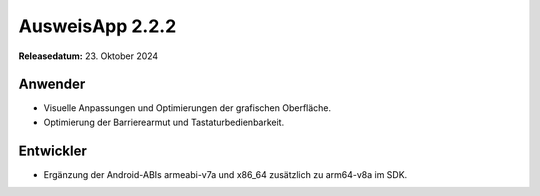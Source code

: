 AusweisApp 2.2.2
^^^^^^^^^^^^^^^^

**Releasedatum:** 23. Oktober 2024


Anwender
""""""""
- Visuelle Anpassungen und Optimierungen der grafischen Oberfläche.

- Optimierung der Barrierearmut und Tastaturbedienbarkeit.


Entwickler
""""""""""
- Ergänzung der Android-ABIs armeabi-v7a und x86_64 zusätzlich zu arm64-v8a im SDK.

